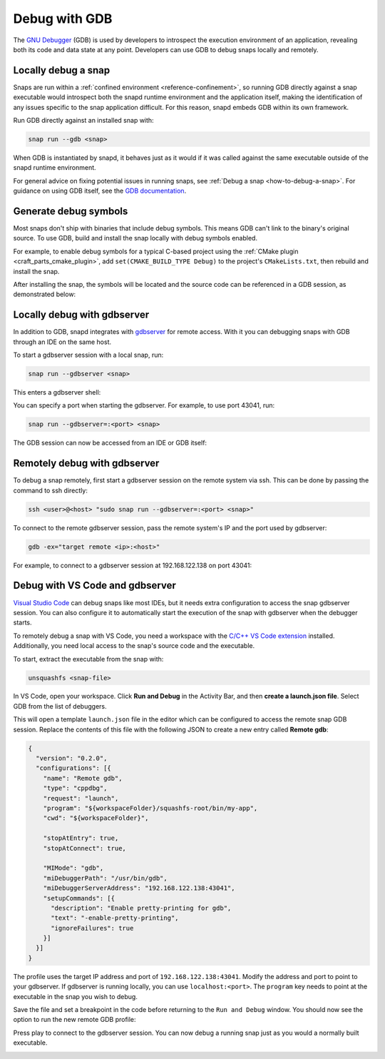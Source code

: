 .. _how-to-debug-with-gdb:

Debug with GDB
==============

The `GNU Debugger`_ (GDB) is used by developers to introspect the execution environment
of an application, revealing both its code and data state at any point. Developers can
use GDB to debug snaps locally and remotely.


Locally debug a snap
--------------------

Snaps are run within a :ref:`confined environment <reference-confinement>`, so running
GDB directly against a snap executable would introspect both the snapd runtime
environment and the application itself, making the identification of any issues specific
to the snap application difficult. For this reason, snapd embeds GDB within its own
framework.

Run GDB directly against an installed snap with:

.. code-block:: bash

   snap run --gdb <snap>

When GDB is instantiated by snapd, it behaves just as it would if it was called against
the same executable outside of the snapd runtime environment.

For general advice on fixing potential issues in running snaps, see :ref:`Debug a snap
<how-to-debug-a-snap>`. For guidance on using GDB itself, see the `GDB documentation`_.


Generate debug symbols
----------------------

Most snaps don't ship with binaries that include debug symbols. This means GDB can't
link to the binary's original source. To use GDB, build and install the snap locally
with debug symbols enabled.

For example, to enable debug symbols for a typical C-based project using the
:ref:`CMake plugin <craft_parts_cmake_plugin>`, add ``set(CMAKE_BUILD_TYPE Debug)``
to the project's ``CMakeLists.txt``, then rebuild and install the snap.

After installing the snap, the symbols will be located and the source code can be
referenced in a GDB session, as demonstrated below:

.. terminal::
    :input: snap run --gdb test-gdb.test-gdb
    :user: dev
    :host: ubuntu

    [...]
    You are right before your application is execed():
    - set any options you may need
    - use 'cont' to start
    [...]
    (gdb) dir test-gdb/src/
    Source directories searched: test-gdb/src:$cdir:$cwd
    (gdb) list
    1       #include <stdio.h>
    2
    3       int main (int argc, char *argv[])
    4       {
    5         printf ("GDB from a snap is working\n");
    6
    7         return 0;
    8       }
    (gdb) cont
    Continuing.
    GDB from a snap is working
    [Inferior 1 (process 153259) exited normally]
    (gdb) quit


Locally debug with gdbserver
----------------------------

In addition to GDB, snapd integrates with `gdbserver`_ for remote access. With it you
can debugging snaps with GDB through an IDE on the same host.

To start a gdbserver session with a local snap, run:

.. code-block:: bash

    snap run --gdbserver <snap>

This enters a gdbserver shell:

.. terminal::
    :input: snap run --gdbserver test-gdb
    :user: dev
    :host: ubuntu

    Welcome to "snap run --gdbserver".
    You are right before your application is run.
    Please open a different terminal and run:

    gdb -ex="target remote :43041" -ex=continue -ex="signal SIGCONT"
    (gdb) continue

You can specify a port when starting the gdbserver. For example, to use port 43041, run:

.. code-block:: bash

    snap run --gdbserver=:<port> <snap>

The GDB session can now be accessed from an IDE or GDB itself:

.. terminal::
    :input: gdb -ex="target remote :43041"
    :user: dev
    :host: ubuntu

    GNU gdb (Ubuntu 12.1-0ubuntu1~22.04) 12.1
    [...]
    (gdb)


Remotely debug with gdbserver
-----------------------------

To debug a snap remotely, first start a gdbserver session on the remote system via ssh.
This can be done by passing the command to ssh directly:

.. code-block:: bash

    ssh <user>@<host> "sudo snap run --gdbserver=:<port> <snap>"

To connect to the remote gdbserver session, pass the remote system's IP and the port
used by gdbserver:

.. code-block:: bash

    gdb -ex="target remote <ip>:<host>"

For example, to connect to a gdbserver session at 192.168.122.138 on port 43041:

.. terminal::
    :input: gdb -ex="target remote 192.168.122.138:43041"
    :user: dev
    :host: ubuntu

    Welcome to `snap run --gdb`.
    You are right before your application is execed():
    - set any options you may need
    - (optionally) set a breakpoint in 'main'
    - use 'cont' to start


Debug with VS Code and gdbserver
--------------------------------

`Visual Studio Code`_ can debug snaps like most IDEs, but it needs extra configuration
to access the snap gdbserver session. You can also configure it to automatically start
the execution of the snap with gdbserver when the debugger starts.

To remotely debug a snap with VS Code, you need a workspace with the `C/C++ VS Code
extension`_ installed. Additionally, you need local access to the snap's source code and
the executable.

To start, extract the executable from the snap with:

.. code-block:: bash

    unsquashfs <snap-file>

In VS Code, open your workspace. Click **Run and Debug** in the Activity Bar, and then
**create a launch.json file**. Select GDB from the list of debuggers.

.. image:: /_static/vscode-select-gdb.png
   :scale: 100%
   :alt: Selecting GDB as a debugger in VS Code.

This will open a template ``launch.json`` file in the editor which can be configured to
access the remote snap GDB session. Replace the contents of this file with the following
JSON to create a new entry called **Remote gdb**:

.. code-block:: json

    {
      "version": "0.2.0",
      "configurations": [{
        "name": "Remote gdb",
        "type": "cppdbg",
        "request": "launch",
        "program": "${workspaceFolder}/squashfs-root/bin/my-app",
        "cwd": "${workspaceFolder}",

        "stopAtEntry": true,
        "stopAtConnect": true,

        "MIMode": "gdb",
        "miDebuggerPath": "/usr/bin/gdb",
        "miDebuggerServerAddress": "192.168.122.138:43041",
        "setupCommands": [{
          "description": "Enable pretty-printing for gdb",
          "text": "-enable-pretty-printing",
          "ignoreFailures": true
        }]
      }]
    }

The profile uses the target IP address and port of ``192.168.122.138:43041``. Modify the
address and port to point to your gdbserver. If gdbserver is running locally, you can
use ``localhost:<port>``. The ``program`` key needs to point at the executable in the
snap you wish to debug.

Save the file and set a breakpoint in the code before returning to the ``Run and Debug``
window. You should now see the option to run the new remote GDB profile:

.. image:: /_static/vscode-run-gdb.png
   :alt: Running the remote GDB as a debugger profile in VS Code.

Press play to connect to the gdbserver session. You can now debug a running snap just as
you would a normally built executable.

.. image:: /_static/vscode-gdb-console.png
   :alt: GDB output in the Debug Console in VS Code.

.. _GNU Debugger: https://sourceware.org/gdb
.. _gdbserver: https://sourceware.org/gdb/current/onlinedocs/gdb.html/Server.html
.. _GDB documentation: https://sourceware.org/gdb/current/onlinedocs/gdb/
.. _Visual Studio Code: https://code.visualstudio.com
.. _C/C++ VS Code extension: https://marketplace.visualstudio.com/items?itemName=ms-vscode.cpptools
